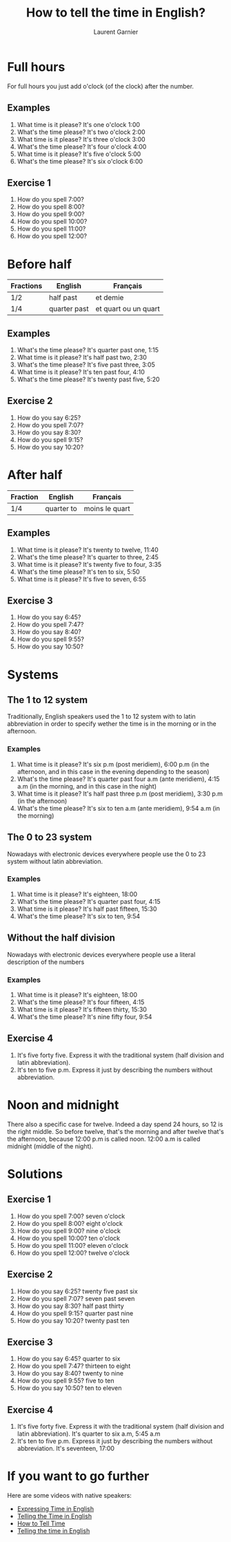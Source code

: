 #+TITLE: How to tell the time in English?
#+AUTHOR: Laurent Garnier

* Full hours

  For full hours you just add o'clock (of the clock) after the
  number. 
** Examples
   1. What time is it please? It's one o'clock 1:00
   2. What's the time please? It's two o'clock 2:00
   3. What time is it please? It's three o'clock 3:00
   4. What's the time please? It's four o'clock 4:00
   5. What time is it please? It's five o'clock 5:00
   6. What's the time please? It's six o'clock 6:00
** Exercise 1
   1. How do you spell 7:00?
   2. How do you spell 8:00?
   3. How do you spell 9:00?
   4. How do you spell 10:00?
   5. How do you spell 11:00?
   6. How do you spell 12:00?
  
* Before half 
  
  | Fractions | English      | Français             |
  |-----------+--------------+----------------------|
  | 1/2       | half past    | et demie             |
  | 1/4       | quarter past | et quart ou un quart |
  
** Examples
   1. What's the time please? It's quarter past one, 1:15
   2. What time is it please? It's half past two, 2:30
   3. What's the time please? It's five past three, 3:05
   4. What time is it please? It's ten past four, 4:10
   5. What's the time please? It's twenty past five, 5:20

** Exercise 2
   1. How do you say 6:25?
   2. How do you spell 7:07?
   3. How do you say 8:30?
   4. How do you spell 9:15?
   5. How do you say 10:20?

* After half

    | Fraction  | English    | Français       |
    |-----------+------------+----------------|
    | 1/4       | quarter to | moins le quart |
   
** Examples
   1. What time is it please? It's twenty to twelve, 11:40
   2. What's the time please? It's quarter to three, 2:45
   3. What time is it please? It's twenty five to four, 3:35
   4. What's the time please? It's ten to six, 5:50
   5. What time is it please? It's five to seven, 6:55

** Exercise 3
  1. How do you say 6:45?
  2. How do you spell 7:47?
  3. How do you say 8:40?
  4. How do you spell 9:55?
  5. How do you say 10:50?
* Systems
** The 1 to 12 system
   Traditionally, English speakers used the 1 to 12 system with to
   latin abbreviation in order to specify wether the time is in the
   morning or in the afternoon. 
*** Examples
    1. What time is it please? It's six p.m (post meridiem), 6:00 p.m
       (in the afternoon, and in this case in the evening depending to
       the season)
    2. What's the time please? It's quarter past four a.m (ante
       meridiem), 4:15 a.m (in the morning, and in this case in the
       night)
    3. What time is it please? It's half past three p.m (post
       meridiem), 3:30 p.m (in the afternoon)
    4. What's the time please? It's six to ten a.m (ante meridiem),
       9:54 a.m (in the morning)
** The 0 to 23 system
   Nowadays with electronic devices everywhere people use the 0 to 23
   system without latin abbreviation. 
*** Examples 
    1. What time is it please? It's eighteen, 18:00
    2. What's the time please? It's quarter past four, 4:15
    3. What time is it please? It's half past fifteen, 15:30
    4. What's the time please? It's six to ten, 9:54
** Without the half division
   Nowadays with electronic devices everywhere people use a literal
   description of the numbers
*** Examples 
    1. What time is it please? It's eighteen, 18:00
    2. What's the time please? It's four fifteen, 4:15
    3. What time is it please? It's fifteen thirty, 15:30
    4. What's the time please? It's nine fifty four, 9:54
** Exercise 4
   1. It's five forty five. Express it with the traditional system
      (half division and latin abbreviation).
   2. It's ten to five p.m. Express it just by describing the numbers
      without abbreviation.
* Noon and midnight
  There also a specific case for twelve. Indeed a day spend 24 hours,
  so 12 is the right middle. So before twelve, that's the morning and
  after twelve that's the afternoon, because 12:00 p.m is called noon.
  12:00 a.m is called midnight (middle of the night).
* Solutions
** Exercise 1
   1. How do you spell 7:00? seven o'clock
   2. How do you spell 8:00? eight o'clock
   3. How do you spell 9:00? nine o'clock
   4. How do you spell 10:00? ten o'clock
   5. How do you spell 11:00? eleven o'clock
   6. How do you spell 12:00? twelve o'clock
** Exercise 2
   1. How do you say 6:25? twenty five past six
   2. How do you spell 7:07? seven past seven
   3. How do you say 8:30? half past thirty
   4. How do you spell 9:15? quarter past nine
   5. How do you say 10:20? twenty past ten

** Exercise 3
  1. How do you say 6:45? quarter to six
  2. How do you spell 7:47? thirteen to eight
  3. How do you say 8:40? twenty to nine 
  4. How do you spell 9:55? five to ten 
  5. How do you say 10:50? ten to eleven
** Exercise 4
   1. It's five forty five. Express it with the traditional system
      (half division and latin abbreviation). It's quarter to six a.m,
      5:45 a.m
   2. It's ten to five p.m. Express it just by describing the numbers
      without abbreviation. It's seventeen, 17:00
* If you want to go further
  Here are some videos with native speakers:
  + [[https://youtu.be/zEKLqgvUSDM][Expressing Time in English]]
  + [[https://youtu.be/fq2tRfHu5s8][Telling the Time in English]]
  + [[https://youtu.be/IBBQXBhSNUs][How to Tell Time]]
  + [[https://youtu.be/ub62GCUMZZo][Telling the time in English]]

   
